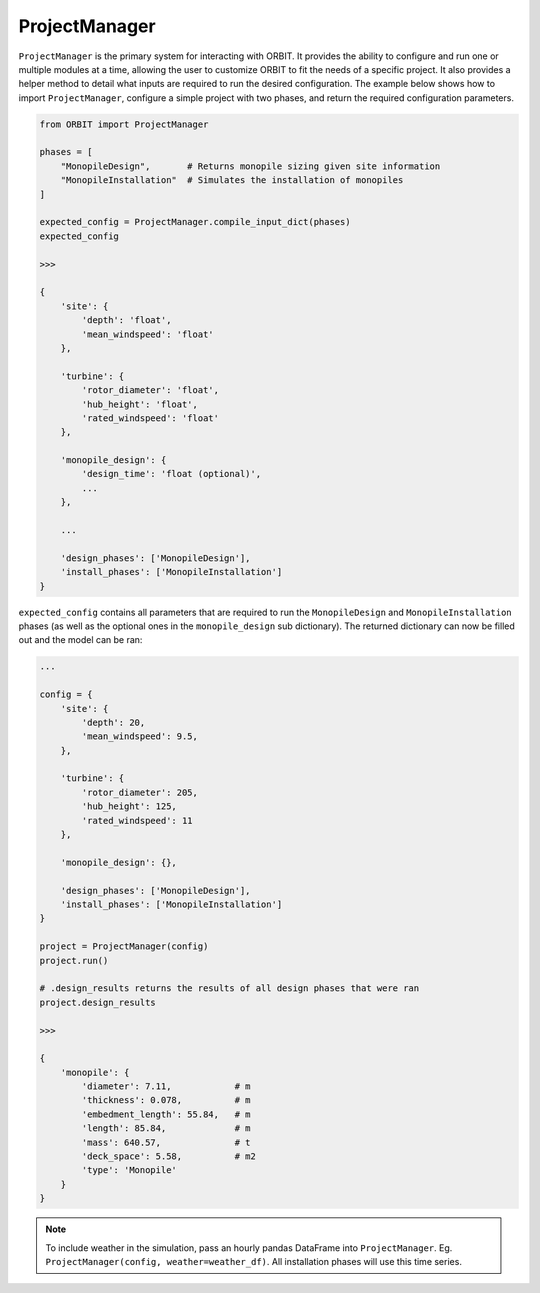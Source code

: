 .. _manager:

ProjectManager
==============

``ProjectManager`` is the primary system for interacting with ORBIT. It
provides the ability to configure and run one or multiple modules at a time,
allowing the user to customize ORBIT to fit the needs of a specific project.
It also provides a helper method to detail what inputs are required to run the
desired configuration. The example below shows how to import
``ProjectManager``, configure a simple project with two phases, and return the
required configuration parameters.

.. code-block:: python

   from ORBIT import ProjectManager

   phases = [
       "MonopileDesign",       # Returns monopile sizing given site information
       "MonopileInstallation"  # Simulates the installation of monopiles
   ]

   expected_config = ProjectManager.compile_input_dict(phases)
   expected_config

   >>>

   {
       'site': {
           'depth': 'float',
           'mean_windspeed': 'float'
       },

       'turbine': {
           'rotor_diameter': 'float',
           'hub_height': 'float',
           'rated_windspeed': 'float'
       },

       'monopile_design': {
           'design_time': 'float (optional)',
           ...
       },

       ...

       'design_phases': ['MonopileDesign'],
       'install_phases': ['MonopileInstallation']
   }

``expected_config`` contains all parameters that are required to run the
``MonopileDesign`` and ``MonopileInstallation`` phases (as well as the optional
ones in the ``monopile_design`` sub dictionary). The returned dictionary can
now be filled out and the model can be ran:

.. code-block:: python

   ...

   config = {
       'site': {
           'depth': 20,
           'mean_windspeed': 9.5,
       },

       'turbine': {
           'rotor_diameter': 205,
           'hub_height': 125,
           'rated_windspeed': 11
       },

       'monopile_design': {},

       'design_phases': ['MonopileDesign'],
       'install_phases': ['MonopileInstallation']
   }

   project = ProjectManager(config)
   project.run()

   # .design_results returns the results of all design phases that were ran
   project.design_results

   >>>

   {
       'monopile': {
           'diameter': 7.11,            # m
           'thickness': 0.078,          # m
           'embedment_length': 55.84,   # m
           'length': 85.84,             # m
           'mass': 640.57,              # t
           'deck_space': 5.58,          # m2
           'type': 'Monopile'
       }
   }

.. note::

  To include weather in the simulation, pass an hourly pandas DataFrame into
  ``ProjectManager``. Eg. ``ProjectManager(config, weather=weather_df)``. All
  installation phases will use this time series.
